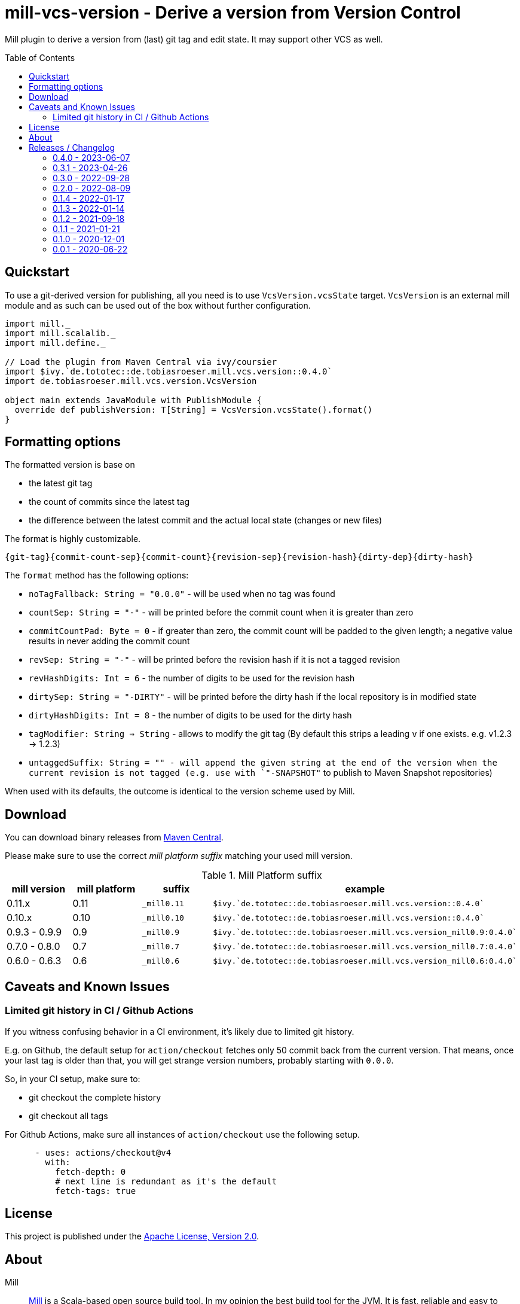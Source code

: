 = mill-vcs-version - Derive a version from Version Control
:version: 0.4.0
:mill-platform: 0.11
:project-home: https://github.com/lefou/mill-vcs-version
:toc:
:toc-placement: preamble

ifdef::env-github[]
image:https://github.com/lefou/mill-vcs-version/workflows/.github/workflows/build.yml/badge.svg["Build Status (GitHub Actions)", link="https://github.com/lefou/mill-vcs-version/actions"]
image:https://codecov.io/gh/lefou/mill-vcs-version/branch/main/graph/badge.svg[Test Coverage (Codecov.io), link="https://codecov.io/gh/lefou/mill-vcs-version"]
image:https://index.scala-lang.org/lefou/mill-vcs-version/de.tobiasroeser.mill.vcs.version/latest-by-scala-version.svg?platform=mill{mill-platform}["Latest version (Scaladex)", link="https://index.scala-lang.org/lefou/mill-vcs-version/de.tobiasroeser.mill.vcs.version"]
endif::[]

Mill plugin to derive a version from (last) git tag and edit state.
It may support other VCS as well.

== Quickstart

To use a git-derived version for publishing, all you need is to use `VcsVersion.vcsState` target.
`VcsVersion` is an external mill module and as such can be used out of the box without further configuration.

[source,scala,subs="attributes,verbatim"]
----
import mill._
import mill.scalalib._
import mill.define._

// Load the plugin from Maven Central via ivy/coursier
import $ivy.`de.tototec::de.tobiasroeser.mill.vcs.version::{version}`
import de.tobiasroeser.mill.vcs.version.VcsVersion

object main extends JavaModule with PublishModule {
  override def publishVersion: T[String] = VcsVersion.vcsState().format()
}
----

== Formatting options

The formatted version is base on

* the latest git tag
* the count of commits since the latest tag
* the difference between the latest commit and the actual local state (changes or new files)

The format is highly customizable.

----
{git-tag}{commit-count-sep}{commit-count}{revision-sep}{revision-hash}{dirty-dep}{dirty-hash}
----

The `format` method has the following options:

* `noTagFallback: String = "0.0.0"` - will be used when no tag was found
* `countSep: String = "-"` - will be printed before the commit count when it is greater than zero
* `commitCountPad: Byte = 0` - if greater than zero, the commit count will be padded to the given length; a negative value results in never adding the commit count
* `revSep: String = "-"` - will be printed before the revision hash if it is not a tagged revision
* `revHashDigits: Int = 6` - the number of digits to be used for the revision hash
* `dirtySep: String = "-DIRTY"` - will be printed before the dirty hash if the local repository is in modified state
* `dirtyHashDigits: Int = 8` - the number of digits to be used for the dirty hash
* `tagModifier: String => String` - allows to modify the git tag (By default this strips a leading `v` if one exists. e.g. v1.2.3 -> 1.2.3)
* `untaggedSuffix: String = "" - will append the given string at the end of the version when the current revision is not tagged (e.g. use with `"-SNAPSHOT"` to publish to Maven Snapshot repositories)

When used with its defaults, the outcome is identical to the version scheme used by Mill.

== Download

You can download binary releases from
https://search.maven.org/artifact/de.tototec/de.tobiasroeser.mill.vcs.version_mill{mill-platform}_2.13[Maven Central].


Please make sure to use the correct _mill platform suffix_ matching your used mill version.

.Mill Platform suffix
[options="header"]
|===
| mill version  | mill platform | suffix | example
| 0.11.x | 0.11 | `_mill0.11` | ```$ivy.`de.tototec::de.tobiasroeser.mill.vcs.version::{version}````
| 0.10.x | 0.10 | `_mill0.10` | ```$ivy.`de.tototec::de.tobiasroeser.mill.vcs.version::{version}````
| 0.9.3 - 0.9.9      | 0.9 | `_mill0.9` | ```$ivy.`de.tototec::de.tobiasroeser.mill.vcs.version_mill0.9:{version}````
| 0.7.0 - 0.8.0 | 0.7 | `_mill0.7` | ```$ivy.`de.tototec::de.tobiasroeser.mill.vcs.version_mill0.7:{version}````
| 0.6.0 - 0.6.3 | 0.6 | `_mill0.6` | ```$ivy.`de.tototec::de.tobiasroeser.mill.vcs.version_mill0.6:{version}````
|===

== Caveats and Known Issues

=== Limited git history in CI / Github Actions

If you witness confusing behavior in a CI environment, it's likely due to limited git history.

E.g. on Github, the default setup for `action/checkout` fetches only 50 commit back from the current version. That means, once your last tag is older than that, you will get strange version numbers, probably starting with `0.0.0`.

So, in your CI setup, make sure to:

* git checkout the complete history
* git checkout all tags

For Github Actions, make sure all instances of `action/checkout` use the following setup.

[source,yaml]
----
      - uses: actions/checkout@v4
        with:
          fetch-depth: 0
          # next line is redundant as it's the default
          fetch-tags: true 
----

== License

This project is published under the https://www.apache.org/licenses/LICENSE-2.0[Apache License, Version 2.0].


== About

Mill::
  https://github.com/com-lihaoyi/mill[Mill] is a Scala-based open source build tool.
  In my opinion the best build tool for the JVM.
  It is fast, reliable and easy to understand.

Me::
+
--
https://github.com/lefou/[I'm] a professional software developer and love to write and use open source software.
I'm actively developing and maintaining Mill as well as https://github.com/lefou?utf8=%E2%9C%93&tab=repositories&q=topic%3Amill&type=&language=[several Mill plugins].

If you like my work, please star it on GitHub. You can also support me via https://github.com/sponsors/lefou[GitHub Sponsors].
--

Contributing::
  If you found a bug or have a feature request, please open a {project-home}/issues[new issue on GitHub].
  I also accept {project-home}/pulls[pull requests on GitHub].


== Releases / Changelog

=== 0.4.0 - 2023-06-07

* Support Mill 0.11
* Dependency updates: Scala 2.13.11 / 2.12.18
* Silence stderr output from git

=== 0.3.1 - 2023-04-26

* Added support for Mill 0.11.0-M8
* Dependency updates: scala 2.13.10 / 2.12.17
* Internal improvements

=== 0.3.0 - 2022-09-28

* Support omitting the commit count
* Don't fail for projects not under version control
* Added `VcsState.vcs` field to check for the current used version control system, if any
* Commit to `EarlySemVer` version scheme
* Updated dependencies and tools

=== 0.2.0 - 2022-08-09

* Version tags starting with a `v`-prefix are now properly stripped by default.

=== 0.1.4 - 2022-01-17

* Added support for mill 0.10.x

=== 0.1.3 - 2022-01-14

_For proper Mill 0.10 support, please use 0.1.4 or newer._

* Added support for mill 0.10.0

=== 0.1.2 - 2021-09-18

* Added support for mill 0.10.0-M2
* Improved error handling

=== 0.1.1 - 2021-01-21

* Fixed handling of repos without any (previous) tag

=== 0.1.0 - 2020-12-01

* Support for mill API 0.9.3
* Introduce a new artifact name suffix (`_mill0.9` for mil 0.9.3) to support multiple mill API versions.

=== 0.0.1 - 2020-06-22

* Initial Release, intended for internal/test usage
